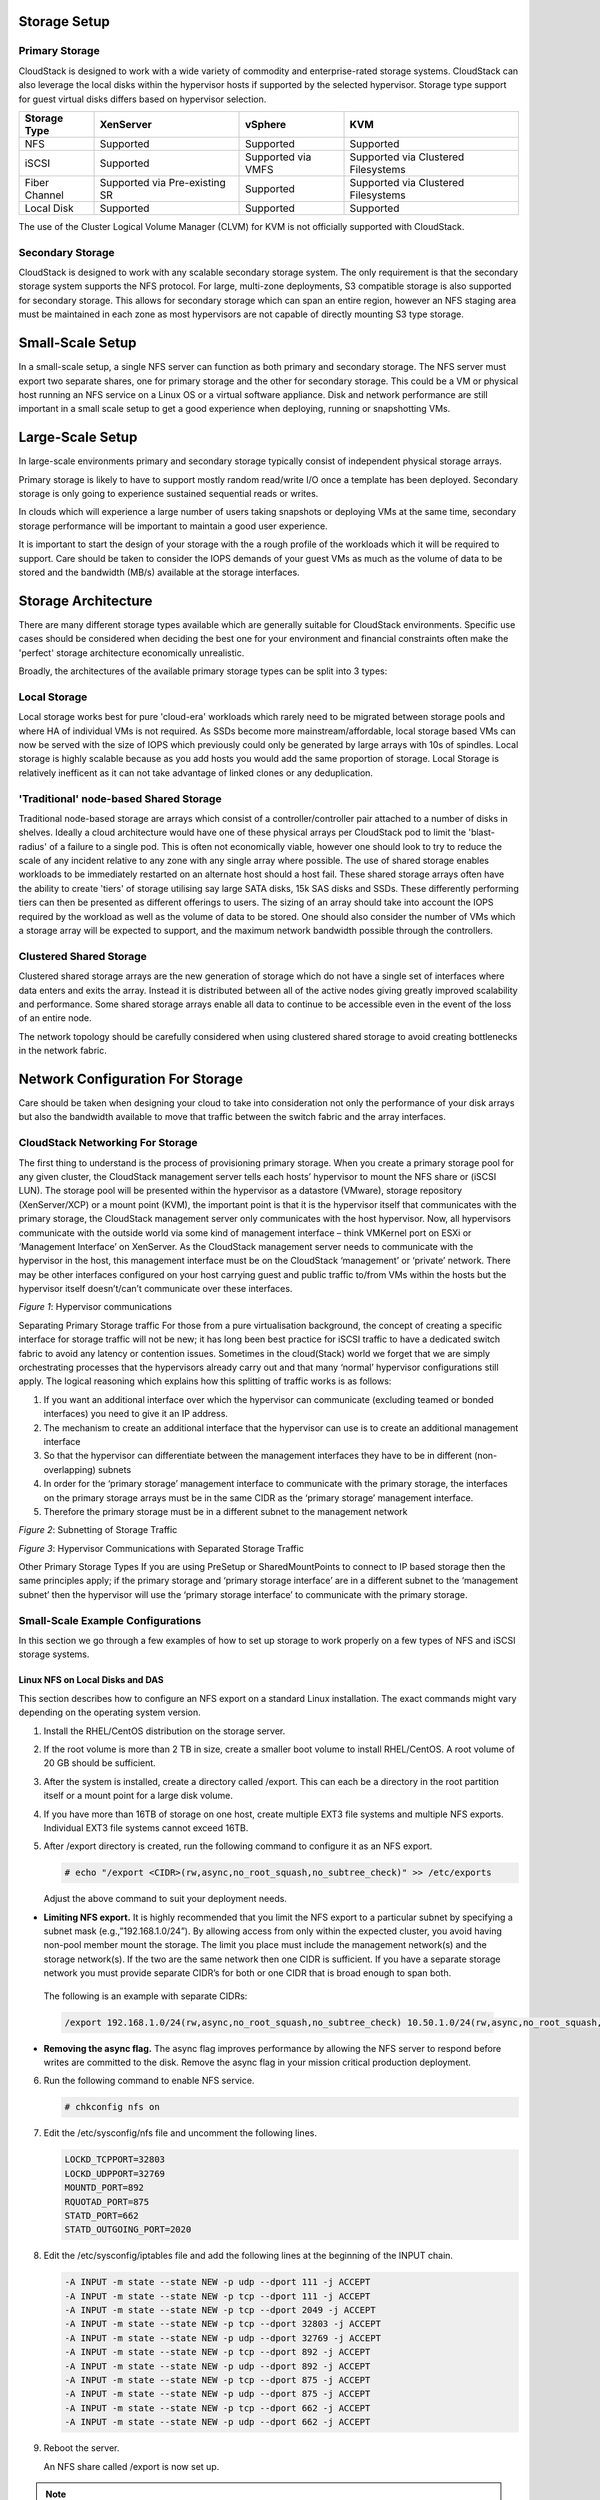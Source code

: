 .. Licensed to the Apache Software Foundation (ASF) under one
   or more contributor license agreements.  See the NOTICE file
   distributed with this work for additional information#
   regarding copyright ownership.  The ASF licenses this file
   to you under the Apache License, Version 2.0 (the
   "License"); you may not use this file except in compliance
   with the License.  You may obtain a copy of the License at
   http://www.apache.org/licenses/LICENSE-2.0
   Unless required by applicable law or agreed to in writing,
   software distributed under the License is distributed on an
   "AS IS" BASIS, WITHOUT WARRANTIES OR CONDITIONS OF ANY
   KIND, either express or implied.  See the License for the
   specific language governing permissions and limitations
   under the License.


Storage Setup
=============


Primary Storage
---------------

CloudStack is designed to work with a wide variety of commodity and enterprise-rated storage systems.
CloudStack can also leverage the local disks within the hypervisor hosts if supported by the selected
hypervisor. Storage type support for guest virtual disks differs based on hypervisor selection.

=============  ==============================  ==================  ===================================
Storage Type   XenServer                       vSphere             KVM
=============  ==============================  ==================  ===================================
NFS            Supported                       Supported           Supported
iSCSI          Supported                       Supported via VMFS  Supported via Clustered Filesystems
Fiber Channel  Supported via Pre-existing SR   Supported           Supported via Clustered Filesystems
Local Disk     Supported                       Supported           Supported
=============  ==============================  ==================  ===================================

The use of the Cluster Logical Volume Manager (CLVM) for KVM is not officially supported with
CloudStack.

Secondary Storage
-----------------

CloudStack is designed to work with any scalable secondary storage system. The only requirement is
that the secondary storage system supports the NFS protocol. For large, multi-zone deployments, S3
compatible storage is also supported for secondary storage. This allows for secondary storage which can
span an entire region, however an NFS staging area must be maintained in each zone as most hypervisors
are not capable of directly mounting S3 type storage.


Small-Scale Setup
=================

In a small-scale setup, a single NFS server can function as both primary and secondary storage. The NFS
server must export two separate shares, one for primary storage and the other for secondary storage. This
could be a VM or physical host running an NFS service on a Linux OS or a virtual software appliance. Disk
and network performance are still important in a small scale setup to get a good experience when deploying,
running or snapshotting VMs.


Large-Scale Setup
=================

In large-scale environments primary and secondary storage typically consist of independent physical storage arrays.

Primary storage is likely to have to support mostly random read/write I/O once a template has been
deployed.  Secondary storage is only going to experience sustained sequential reads or writes.

In clouds which will experience a large number of users taking snapshots or deploying VMs at the
same time, secondary storage performance will be important to maintain a good user experience.

It is important to start the design of your storage with the a rough profile of the workloads which it will
be required to support. Care should be taken to consider the IOPS demands of your guest VMs as much as the
volume of data to be stored and the bandwidth (MB/s) available at the storage interfaces.

Storage Architecture
====================

There are many different storage types available which are generally suitable for CloudStack environments.
Specific use cases should be considered when deciding the best one for your environment and financial
constraints often make the 'perfect' storage architecture economically unrealistic.

Broadly, the architectures of the available primary storage types can be split into 3 types:

Local Storage
-------------

Local storage works best for pure 'cloud-era' workloads which rarely need to be migrated between storage
pools and where HA of individual VMs is not required. As SSDs become more mainstream/affordable, local
storage based VMs can now be served with the size of IOPS which previously could only be generated by
large arrays with 10s of spindles. Local storage is highly scalable because as you add hosts you would
add the same proportion of storage. Local Storage is relatively inefficent as it can not take advantage
of linked clones or any deduplication.


'Traditional' node-based Shared Storage
---------------------------------------

Traditional node-based storage are arrays which consist of a controller/controller pair attached to a
number of disks in shelves.
Ideally a cloud architecture would have one of these physical arrays per CloudStack pod to limit the
'blast-radius' of a failure to a single pod.  This is often not economically viable, however one should
look to try to reduce the scale of any incident relative to any zone with any single array where
possible.  
The use of shared storage enables workloads to be immediately restarted on an alternate host should a
host fail. These shared storage arrays often have the ability to create 'tiers' of storage utilising
say large SATA disks, 15k SAS disks and SSDs. These differently performing tiers can then be presented as
different offerings to users.
The sizing of an array should take into account the IOPS required by the workload as well as the volume
of data to be stored.  One should also consider the number of VMs which a storage array will be expected
to support, and the maximum network bandwidth possible through the controllers.   


Clustered Shared Storage
------------------------

Clustered shared storage arrays are the new generation of storage which do not have a single set of
interfaces where data enters and exits the array.  Instead it is distributed between all of the active
nodes giving greatly improved scalability and performance.  Some shared storage arrays enable all data
to continue to be accessible even in the event of the loss of an entire node.

The network topology should be carefully considered when using clustered shared storage to avoid creating
bottlenecks in the network fabric.


Network Configuration For Storage
=================================

Care should be taken when designing your cloud to take into consideration not only the performance
of your disk arrays but also the bandwidth available to move that traffic between the switch fabric and
the array interfaces.

CloudStack Networking For Storage
---------------------------------

The first thing to understand is the process of provisioning primary storage. When you create a primary
storage pool for any given cluster, the CloudStack management server tells each hosts’ hypervisor to
mount the NFS share or (iSCSI LUN). The storage pool will be presented within the hypervisor as a
datastore (VMware), storage repository (XenServer/XCP) or a mount point (KVM), the important point is
that it is the hypervisor itself that communicates with the primary storage, the CloudStack management
server only communicates with the host hypervisor. Now, all hypervisors communicate with the outside
world via some kind of management interface – think VMKernel port on ESXi or ‘Management Interface’ on
XenServer. As the CloudStack management server needs to communicate with the hypervisor in the host,
this management interface must be on the CloudStack ‘management’ or ‘private’ network.  There may be
other interfaces configured on your host carrying guest and public traffic to/from VMs within the hosts
but the hypervisor itself doesn’t/can’t communicate over these interfaces.

|hypervisorcomms.png|
*Figure 1*: Hypervisor communications

Separating Primary Storage traffic
For those from a pure virtualisation background, the concept of creating a specific interface for storage
traffic will not be new; it has long been best practice for iSCSI traffic to have a dedicated switch
fabric to avoid any latency or contention issues.
Sometimes in the cloud(Stack) world we forget that we are simply orchestrating processes that the 
hypervisors already carry out and that many ‘normal’ hypervisor configurations still apply.
The logical reasoning which explains how this splitting of traffic works is as follows:

1. If you want an additional interface over which the hypervisor can communicate (excluding teamed or bonded interfaces) you need to give it an IP address.
#. The mechanism to create an additional interface that the hypervisor can use is to create an additional management interface
#. So that the hypervisor can differentiate between the management interfaces they have to be in different (non-overlapping) subnets
#. In order for the ‘primary storage’ management interface to communicate with the primary storage, the interfaces on the primary storage arrays must be in the same CIDR as the ‘primary storage’ management interface.
#. Therefore the primary storage must be in a different subnet to the management network

|subnetting storage.png|
*Figure 2*: Subnetting of Storage Traffic

|hypervisorcomms-secstorage.png|
*Figure 3*: Hypervisor Communications with Separated Storage Traffic

Other Primary Storage Types
If you are using PreSetup or SharedMountPoints to connect to IP based storage then the same principles
apply; if the primary storage and ‘primary storage interface’ are in a different subnet to the ‘management
subnet’ then the hypervisor will use the ‘primary storage interface’ to communicate with the primary
storage.


Small-Scale Example Configurations
----------------------------------

In this section we go through a few examples of how to set up storage to
work properly on a few types of NFS and iSCSI storage systems.


Linux NFS on Local Disks and DAS
~~~~~~~~~~~~~~~~~~~~~~~~~~~~~~~~

This section describes how to configure an NFS export on a standard
Linux installation. The exact commands might vary depending on the
operating system version.

#. Install the RHEL/CentOS distribution on the storage server.

#. If the root volume is more than 2 TB in size, create a smaller boot
   volume to install RHEL/CentOS. A root volume of 20 GB should be
   sufficient.

#. After the system is installed, create a directory called /export.
   This can each be a directory in the root partition itself or a mount
   point for a large disk volume.

#. If you have more than 16TB of storage on one host, create multiple
   EXT3 file systems and multiple NFS exports. Individual EXT3 file
   systems cannot exceed 16TB.

#. After /export directory is created, run the following command to
   configure it as an NFS export.

   .. sourcecode:: bash

      # echo "/export <CIDR>(rw,async,no_root_squash,no_subtree_check)" >> /etc/exports

   Adjust the above command to suit your deployment needs.

-  **Limiting NFS export.** It is highly recommended that you limit the NFS export to a particular subnet by specifying a subnet mask (e.g.,”192.168.1.0/24”). By allowing access from only within the expected cluster, you avoid having non-pool member mount the storage. The limit you place must include the management network(s) and the storage network(s). If the two are the same network then one CIDR is sufficient. If you have a separate storage network you must provide separate CIDR’s for both or one CIDR that is broad enough to span both.

  
 The following is an example with separate CIDRs:

 .. sourcecode:: bash

      /export 192.168.1.0/24(rw,async,no_root_squash,no_subtree_check) 10.50.1.0/24(rw,async,no_root_squash,no_subtree_check)

-  **Removing the async flag.** The async flag improves performance by allowing the NFS server to respond before writes are committed to the disk. Remove the async flag in your mission critical production deployment.

6. Run the following command to enable NFS service.

   .. sourcecode:: bash

      # chkconfig nfs on

#. Edit the /etc/sysconfig/nfs file and uncomment the following lines.

   .. sourcecode:: bash

      LOCKD_TCPPORT=32803
      LOCKD_UDPPORT=32769
      MOUNTD_PORT=892
      RQUOTAD_PORT=875
      STATD_PORT=662
      STATD_OUTGOING_PORT=2020

#. Edit the /etc/sysconfig/iptables file and add the following lines at
   the beginning of the INPUT chain.

   .. sourcecode:: bash

      -A INPUT -m state --state NEW -p udp --dport 111 -j ACCEPT
      -A INPUT -m state --state NEW -p tcp --dport 111 -j ACCEPT
      -A INPUT -m state --state NEW -p tcp --dport 2049 -j ACCEPT
      -A INPUT -m state --state NEW -p tcp --dport 32803 -j ACCEPT
      -A INPUT -m state --state NEW -p udp --dport 32769 -j ACCEPT
      -A INPUT -m state --state NEW -p tcp --dport 892 -j ACCEPT
      -A INPUT -m state --state NEW -p udp --dport 892 -j ACCEPT
      -A INPUT -m state --state NEW -p tcp --dport 875 -j ACCEPT
      -A INPUT -m state --state NEW -p udp --dport 875 -j ACCEPT
      -A INPUT -m state --state NEW -p tcp --dport 662 -j ACCEPT
      -A INPUT -m state --state NEW -p udp --dport 662 -j ACCEPT

#. Reboot the server.

   An NFS share called /export is now set up.

.. note::
   When copying and pasting a command, be sure the command has pasted as a single line before executing. Some document viewers may introduce unwanted line breaks in copied text.


Linux NFS on iSCSI
~~~~~~~~~~~~~~~~~~

Use the following steps to set up a Linux NFS server export on an iSCSI
volume. These steps apply to RHEL/CentOS 5 distributions.

#. Install iscsiadm.

   .. sourcecode:: bash

      # yum install iscsi-initiator-utils
      # service iscsi start
      # chkconfig --add iscsi
      # chkconfig iscsi on

#. Discover the iSCSI target.

   .. sourcecode:: bash

      # iscsiadm -m discovery -t st -p <iSCSI Server IP address>:3260

   For example:

   .. sourcecode:: bash

      # iscsiadm -m discovery -t st -p 172.23.10.240:3260 172.23.10.240:3260,1 iqn.2001-05.com.equallogic:0-8a0906-83bcb3401-16e0002fd0a46f3d-rhel5-test

#. Log in.

   .. sourcecode:: bash

      # iscsiadm -m node -T <Complete Target Name> -l -p <Group IP>:3260

   For example:

   .. sourcecode:: bash

      # iscsiadm -m node -l -T iqn.2001-05.com.equallogic:83bcb3401-16e0002fd0a46f3d-rhel5-test -p 172.23.10.240:3260

#. Discover the SCSI disk. For example:

   .. sourcecode:: bash

      # iscsiadm -m session -P3 | grep Attached
      Attached scsi disk sdb State: running

#. Format the disk as ext3 and mount the volume.

   .. sourcecode:: bash

      # mkfs.ext3 /dev/sdb
      # mkdir -p /export
      # mount /dev/sdb /export

#. Add the disk to /etc/fstab to make sure it gets mounted on boot.

   .. sourcecode:: bash

      /dev/sdb /export ext3 _netdev 0 0

Now you can set up /export as an NFS share.

-  **Limiting NFS export.** In order to avoid data loss, it is highly
   recommended that you limit the NFS export to a particular subnet by
   specifying a subnet mask (e.g.,”192.168.1.0/24”). By allowing access
   from only within the expected cluster, you avoid having non-pool
   member mount the storage and inadvertently delete all its data. The
   limit you place must include the management network(s) and the
   storage network(s). If the two are the same network then one CIDR is
   sufficient. If you have a separate storage network you must provide
   separate CIDRs for both or one CIDR that is broad enough to span
   both.

   The following is an example with separate CIDRs:

   .. sourcecode:: bash

      /export 192.168.1.0/24(rw,async,no_root_squash,no_subtree_check) 10.50.1.0/24(rw,async,no_root_squash,no_subtree_check)

-  **Removing the async flag.** The async flag improves performance by
   allowing the NFS server to respond before writes are committed to the
   disk. Remove the async flag in your mission critical production
   deployment.


.. |hypervisorcomms.png| image:: ./_static/images/hypervisorcomms.png
   :alt: hypervisor storage communication
.. |subnetting storage.png| image:: ./_static/images/subnetting_storage.png
   :alt: subnetted storage interfaces
.. |hypervisorcomms-secstorage.png| image:: ./_static/images/hypervisorcomms-secstorage.png
   :alt: hypervisor communications to secondary storage